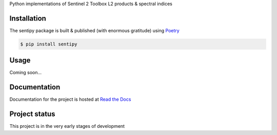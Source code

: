 
Python implementations of Sentinel 2 Toolbox L2 products & spectral indices

.. image:: https://github.com/UpstatePedro/sentipy/workflows/Run%20tests/badge.svg

Installation
-------------

The sentipy package is built & published (with enormous gratitude) using `Poetry <https://python-poetry.org/>`_

.. code-block:: bash

    $ pip install sentipy

Usage
-----

Coming soon...

Documentation
-------------

.. image:: https://readthedocs.org/projects/sentipy/badge/?version=latest
   :target: https://sentipy.readthedocs.io/en/latest/?badge=latest
   :alt: Documentation Status

Documentation for the project is hosted at `Read the Docs <https://sentipy.rtfd.io>`_

Project status
--------------

This project is in the very early stages of development